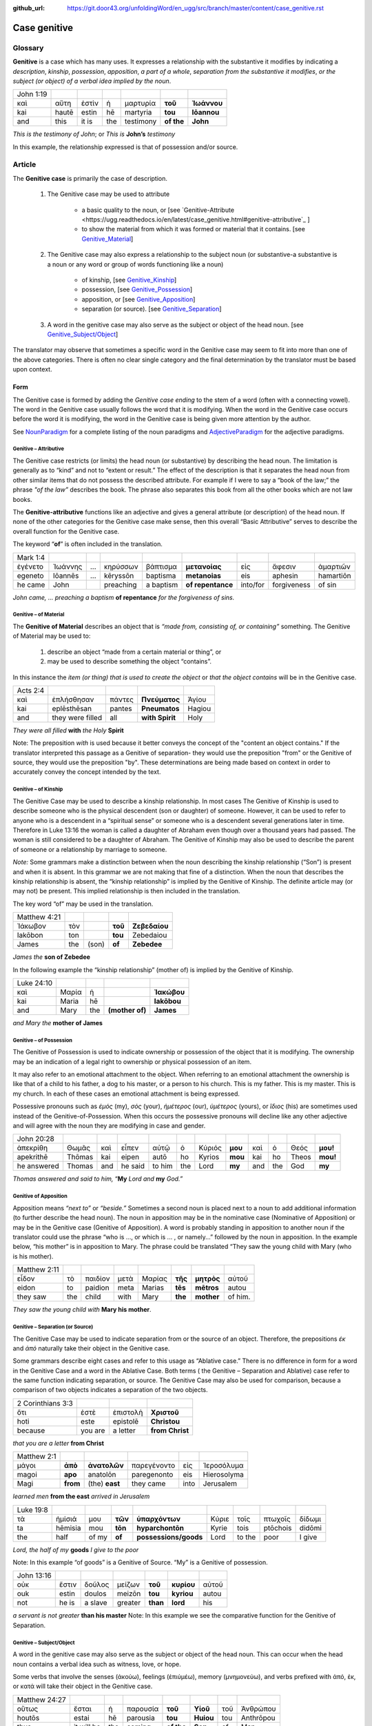 :github_url: https://git.door43.org/unfoldingWord/en_ugg/src/branch/master/content/case_genitive.rst

.. _case_genitive:

Case genitive
=============

Glossary 
--------

**Genitive** is a case which has many uses. It expresses a relationship with the substantive it modifies by indicating a
*description*, *kinship*, *possession*, *apposition*, *a part of a whole*, *separation from the substantive it modifies*, 
*or the subject  (or object) of a verbal idea implied by the noun*.
	
.. csv-table::

  John 1:19
  καὶ,αὕτη,ἐστὶν,ἡ,μαρτυρία,**τοῦ**,**Ἰωάννου**
  kai,hautē,estin,hē,martyria,**tou**,**Iōannou**
  and,this,it is,the,testimony,**of the**,**John**


*This is the testimony of John*; or
*This is* **John’s** *testimony*

In this example, the relationship expressed is that of possession and/or source.



Article  
-------

The **Genitive case** is primarily the case of description.  

  1. The Genitive case may be used to attribute   
  
      * a basic quality to the noun, or [see `Genitive-Attribute <https://ugg.readthedocs.io/en/latest/case_genitive.html#genitive-attributive`_ ]
      *	to show the material from which it was formed or material that it contains.  [see `Genitive_Material <https://ugg.readthedocs.io/en/latest/case_genitive.html#genitive-of-material>`_]
      
  2. The Genitive case may also express a relationship to the subject noun (or substantive-a substantive is a noun or any word or group of words functioning like a noun) 
      
      *	of kinship, [see `Genitive_Kinship <https://ugg.readthedocs.io/en/latest/case_genitive.html#genitive-of-kinship>`_]
      * possession, [see `Genitive_Possession <https://ugg.readthedocs.io/en/latest/case_genitive.html#genitive-of-possession>`_]
      * apposition, or [see `Genitive_Apposition <https://ugg.readthedocs.io/en/latest/case_genitive.html#genitive-of-apposition>`_]
      * separation (or source). [see `Genitive_Separation <https://ugg.readthedocs.io/en/latest/case_genitive.html#genitive-separation-or-source>`_]
      
  3. A word in the genitive case may also serve as the subject or object of the head noun. [see `Genitive_Subject/Object <https://ugg.readthedocs.io/en/latest/case_genitive.html#id2>`_]

The translator may observe that sometimes a specific word in the Genitive case may seem to fit into more than one of the above categories.
There is often no clear single category and the final determination by the translator must be based upon context.

Form
~~~~
The Genitive case is formed by adding the *Genitive case ending* to the stem of a word (often with a connecting vowel).  
The word in the Genitive case usually follows the word that it is modifying. When the word in the Genitive case occurs before the word it is modifying, the word in the Genitive case is being given more attention by the author.

.. raw:: html
  	
    <style type="text/css">
    .tg  {border-collapse:collapse;border-spacing:0;}
    .tg td{font-family:Arial, sans-serif;font-size:14px;padding:10px 5px;border-style:solid;border-width:1px;overflow:hidden;word-break:normal;border-color:black;}
    .tg th{font-family:Arial, sans-serif;font-size:14px;font-weight:normal;padding:10px 5px;border-style:solid;border-width:1px;overflow:hidden;word-break:normal;border-color:black;}
    .tg .tg-c3ow{border-color:inherit;text-align:center;vertical-align:top}
    .tg .tg-09bg{font-family:serif !important;;background-color:#ffffff;border-color:inherit;text-align:center;vertical-align:top}
    .tg .tg-f8tv{font-style:italic;border-color:inherit;text-align:left;vertical-align:top}
    .tg .tg-0pky{border-color:inherit;text-align:left;vertical-align:top}
    .tg .tg-3xi5{background-color:#ffffff;border-color:inherit;text-align:center;vertical-align:top}
    .tg .tg-fymr{font-weight:bold;border-color:inherit;text-align:left;vertical-align:top}
    .tg .tg-7btt{font-weight:bold;border-color:inherit;text-align:center;vertical-align:top}
    .tg .tg-7g6k{font-weight:bold;background-color:#ffffff;border-color:inherit;text-align:center;vertical-align:top}
    </style>
    <table class="tg">
    <tr>
    <th class="tg-c3ow" colspan="7"><span style="font-weight:bold">Genitive Case Ending</span></th>
    </tr>
    <tr>
    <td class="tg-c3ow"></td>
    <td class="tg-f8tv" colspan="3">First and Second Declension</td>
    <td class="tg-0pky"></td>
    <td class="tg-f8tv" colspan="2">Third Declencion</td>
    </tr>
    <tr>
    <td class="tg-0pky"></td>
    <td class="tg-0pky">Masculine</td>
    <td class="tg-0pky">Feminine</td>
    <td class="tg-0pky">Neuter</td>
    <td class="tg-0pky"></td>
    <td class="tg-0pky">Masculine/Feminine</td>
    <td class="tg-0pky">Neuter</td>
    </tr>
    <tr>
      <td class="tg-0pky"><span style="font-style:italic">Singular</span></td>
      <td class="tg-3xi5" colspan="6"></td>
    </tr>
    <tr>
    <td class="tg-f8tv">Genitive</td>
    <td class="tg-3xi5"><span style="font-weight:bold">υ</span></td>
    <td class="tg-3xi5"> <span style="font-weight:bold">ς</span></td>
    <td class="tg-3xi5"><span style="font-weight:bold">υ</span></td>
    <td class="tg-fymr"></td>
    <td class="tg-7btt">ος</td>
    <td class="tg-7btt">ος</td>
    </tr>
    <tr>
    <td class="tg-0pky"><span style="font-style:italic">Plural</span></td>
    <td class="tg-7g6k"></td>
    <td class="tg-7g6k"></td>
    <td class="tg-7g6k"></td>
    <td class="tg-0pky"></td>
    <td class="tg-0pky"></td>
    <td class="tg-0pky"></td>
    </tr>
    <tr>
    <td class="tg-0pky"><span style="font-style:italic">Genitive</span></td>
    <td class="tg-7g6k">ων</td>
    <td class="tg-7g6k">ων</td>
    <td class="tg-7g6k">ων</td>
    <td class="tg-0pky"></td>
    <td class="tg-c3ow"><span style="font-weight:bold">ων</span></td>
    <td class="tg-7btt">ων</td>
    </tr>
    </table>


See `NounParadigm <https://ugg.readthedocs.io/en/latest/paradigms.html#nouns>`_  for a complete listing of the noun paradigms and 
`AdjectiveParadigm <https://ugg.readthedocs.io/en/latest/paradigms.html#adjectives>`_ for the adjective paradigms.


Genitive – Attributive
######################

The Genitive case restricts (or limits) the head noun (or substantive) by describing the head noun.  The limitation is generally 
as to “kind” and not to “extent or result.”   The effect of the description is that it separates the head noun from other similar 
items that do not possess the described attribute.  For example if I were to say a “book of the law;”  the phrase *"of the law”* 
describes the book. The phrase also separates this book from all the other books which are not law books.  

The **Genitive-attributive** functions like an adjective and gives a general attribute (or description) of the head noun.  
If none of the other categories for the Genitive case make sense, then this overall “Basic Attributive” serves to describe 
the overall function for the Genitive case.    

The keyword “**of**” is often included in the translation.


.. csv-table::

  Mark 1:4
  ἐγένετο,Ἰωάννης,...,κηρύσσων,βάπτισμα,**μετανοίας**,εἰς,ἄφεσιν,ἁμαρτιῶν
  egeneto,Iōannēs,...,kēryssōn,baptisma,**metanoias**,eis,aphesin,hamartiōn
  he came,John,,preaching,a baptism,**of repentance**,into/for,forgiveness,of sin
  
*John came, ... preaching a baptism* **of repentance** *for the forgiveness of sins.*

Genitive – of Material
######################

The **Genitive of Material** describes an object that is *“made from, consisting of, or containing”* something.  
The Genitive of Material may be used to:

  #.  describe an object “made from a certain material or thing”, or  
  #.  may be used to describe something the object “contains”.   

In this instance the *item (or thing) that is used to create the object* or *that the object contains* will be in the Genitive case.   

.. csv-table::

  Acts 2:4
  καὶ,ἐπλήσθησαν,πάντες,**Πνεύματος**,Ἁγίου
  kai,eplēsthēsan,pantes,**Pneumatos**,Hagiou
  and,they were filled,all,**with Spirit**,Holy

*They were all filled* **with** *the Holy* **Spirit**

Note:   The preposition *with* is used because it better conveys the concept of the "content an object contains."
If the translator interpreted this passage as a Genitive of separation- they would use the preposition "from" or  the Genitive of source,
they would use the preposition "by".   These determinations are being made based on context in order to accurately convey the concept
intended by the text.

Genitive – of Kinship
#####################

The Genitive Case may be used to describe a kinship relationship.  In most cases The Genitive of Kinship is used to describe 
someone who is the physical descendent (son or daughter) of someone.  However, it can be used to refer to anyone who is a descendent 
in a “spiritual sense” or  someone who is a descendent several generations later in time.  Therefore in Luke 13:16  the woman is called a 
daughter of Abraham even though over a thousand years had passed.  The woman is still considered to be a daughter of Abraham.  
The Genitive of Kinship may also be used to describe the parent of someone or a relationship by marriage to someone.

*Note:* Some grammars make a distinction between when the noun describing the kinship relationship (“Son”) is present and 
when it is absent.  In this grammar we are not making that fine of a distinction.  When the noun that describes the kinship relationship
is absent, the “kinship relationship”  is implied by the Genitive of Kinship.  The definite article may (or may not) be present.
This implied relationship is then included in the translation.   

The key word “of” may be used in the translation.

.. csv-table::

  Matthew 4:21
  Ἰάκωβον,τὸν,,**τοῦ**,**Ζεβεδαίου**
  Iakōbon,ton,,**tou**,Zebedaiou
  James,the,(son),**of**,**Zebedee**

*James the* **son of Zebedee**	

In the following example the “kinship relationship” (mother of) is implied by the Genitive of Kinship.

.. csv-table::

  Luke 24:10
  καὶ,Μαρία,ἡ,,**Ἰακώβου**
  kai,Maria,hē,,**Iakōbou**
  and,Mary,the,**(mother of)**,**James**

*and Mary the* **mother of James**

Genitive – of Possession
########################


The Genitive of Possession is used to indicate ownership or possession of the object that it is modifying.
The ownership may be an indication of a legal right to ownership or physical possession of an item.  

It may also refer to an emotional attachment to the object. When referring to an emotional attachment the ownership is like that of 
a child to his father, a dog to his master, or a person to his church.  This is my father. This is my master. This is my church.  
In each of these cases an emotional attachment is being expressed.

Possessive pronouns such as *ἐμός* (my), *σὀς* (your), *ἡμέτερος* (our), *ὑμέτερος* (yours), or *ἵδιος* (his) are sometimes used
instead of the Genitive-of-Possession.  When this occurs the possessive pronouns will decline like any other adjective and will agree with
the noun they are modifying in case and gender.

.. csv-table::

  John 20:28
  ἀπεκρίθη,Θωμᾶς,καὶ,εἶπεν,αὐτῷ,ὁ,Κύριός,**μου**,καὶ,ὁ,Θεός,**μου!**
  apekrithē,Thōmas,kai,eipen,autō,ho,Kyrios,**mou**,kai,ho,Theos,**mou!**
  he answered,Thomas,and,he said,to him,the,Lord,**my**,and,the,God,**my**

*Thomas answered and said to him,* “**My** *Lord and* **my** *God.”*


Genitive of Apposition
######################

Apposition means *“next to”* or *“beside.”*  Sometimes a second noun is placed next to a noun to add additional information 
(to further describe the head noun). The noun in apposition  may be in the nominative case (Nominative of Apposition) or may be 
in the Genitive case (Genitive of Apposition).  A word is probably standing in apposition to another noun if the translator could 
use the phrase  “who is ..., or which is ... , or namely...” followed by the noun in apposition. In the example below, “his mother” 
is in apposition to Mary.   The phrase could be translated “They saw the young child with Mary (who is his mother).  

.. csv-table::

  Matthew 2:11
  εἶδον,τὸ,παιδίον,μετὰ,Μαρίας,**τῆς**,**μητρὸς**,αὐτοῦ
  eidon,to,paidion,meta,Marias,**tēs**,**mētros**,autou
  they saw,the,child,with,Mary,**the**,**mother**,of him.

*They saw the young child with* **Mary his mother**. 



Genitive – Separation (or Source)
#################################

The Genitive Case may be used to indicate separation from or the source of an object. Therefore, the prepositions *έκ* and *ἀπό* 
naturally take their object in the Genitive case.

Some grammars describe eight cases and refer to this usage as “Ablative case.”  There is no difference in form for a word in the 
Genitive Case and a word in the Ablative Case.  Both terms ( the Genitive – Separation and  Ablative) case refer to the same function 
indicating separation, or source.  The Genitive Case may also be used for comparison, because a comparison of two objects indicates a 
separation of the two objects.

.. csv-table::

  2 Corinthians 3:3
  ὅτι,ἐστὲ,ἐπιστολὴ,**Χριστοῦ**
  hoti,este,epistolē,**Christou**
  because,you are,a letter,**from Christ**

*that you are a letter* **from Christ**

.. csv-table::

  Matthew 2:1
  μάγοι,**ἀπὸ**,**ἀνατολῶν**,παρεγένοντο,εἰς,Ἱεροσόλυμα
  magoi,**apo**,anatolōn,paregenonto,eis,Hierosolyma
  Magi,**from**,(the) **east**,they came,into,Jerusalem

*learned men* **from the east** *arrived in Jerusalem*

.. csv-table::

  Luke 19:8
  τὰ,ἡμίσιά,μου,**τῶν**,**ὑπαρχόντων**,Κύριε,τοῖς,πτωχοῖς,δίδωμι
  ta,hēmisia,mou,**tōn**,**hyparchontōn**,Kyrie,tois,ptōchois,didōmi
  the,half,of my,**of**,**possessions/goods**,Lord,to the,poor,I give

*Lord, the half of my* **goods** *I give to the poor*

Note: In this example  “of goods” is a Genitive of Source.   “My” is a Genitive of possession.


.. csv-table::

  John 13:16
  οὐκ,ἔστιν,δοῦλος,μείζων,**τοῦ**,**κυρίου**,αὐτοῦ
  ouk,estin,doulos,meizōn,**tou**,**kyriou**,autou
  not,he is,a slave,greater,**than**,**lord**,his

*a servant is not greater* **than his master**
Note:  In this example we see the comparative function for the Genitive of Separation.
  
Genitive – Subject/Object
#########################

A word in the genitive case may also serve as the subject or object of the head noun.  This can occur when the head noun contains a 
verbal idea such as witness, love, or hope.  

Some verbs that involve the senses (ἀκούω), feelings (ἐπιύμέω), memory (μνημονεὐω), and 
verbs prefixed with ἀπό, ἐκ, or κατά will take their object in the Genitive case.


.. csv-table::

  Matthew 24:27
  οὕτως,ἔσται,ἡ,παρουσία,**τοῦ**,**Υἱοῦ**,τοῦ,Ἀνθρώπου
  houtōs,estai,hē,parousia,**tou**,**Huiou**,tou,Anthrōpou
  thus,it will be,the,coming,**of the**,**Son**,of,Man

*so will be the coming* **of the Son** *of Man*

[In this example, the word  παρουσία (or coming) contains a verbal idea.  The subject of this verbal idea is τοῦ Υἱοῦ.   
It is referring to the Son’s coming.  The writer could have said, “The son will come just like..”]

.. csv-table::

  1 Corinthians 1:6
  καθὼς,τὸ,μαρτύριον,**τοῦ**,**Χριστοῦ**,ἐβεβαιώθη,ἐν,ὑμῖν
  kathōs,to,martyrion,**tou**,**Christou**,ebebaiōthē,en,hymin
  just as,the,testimony,**of**,**Christ**,has been confirmed,in,you

*just as the testimony* **about Christ** *has been confirmed [as true] among you*

Note:  In this case “Christ” is the recipient of the testimony.  Therefore the smooth translation uses the term “about Christ.”
		We have placed the words "as true" in brackets because these words are not in the Greek text, but they are implied by ἐβεβαιώθη.


